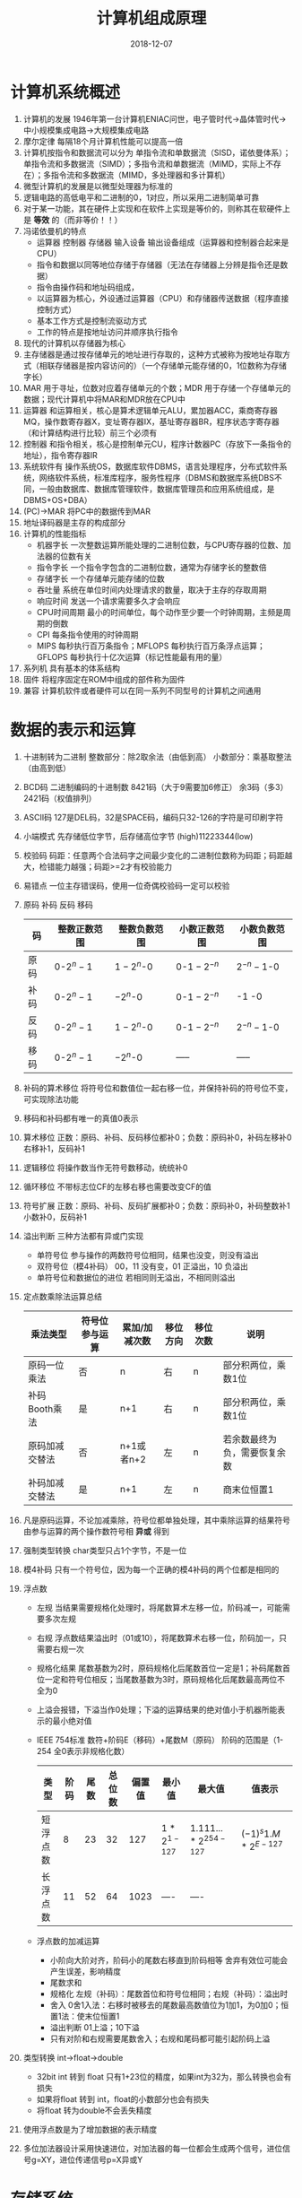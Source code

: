 #+TITLE: 计算机组成原理
#+OPTIONS: toc:nil
#+HTML_HEAD: <link rel="stylesheet" type="text/css" href="/home/hiro/Documents/org-files/worg.css"/>
#+EXPORT_FILE_NAME: ~/Documents/org-files/org-html/Computer_Architecture.html
#+DATE: 2018-12-07

* 计算机系统概述
:LOGBOOK:
CLOCK: [2018-12-07 五 16:50]--[2018-12-07 五 17:15] =>  0:25
CLOCK: [2018-12-07 五 14:37]--[2018-12-07 五 15:02] =>  0:25
:END:
1. 计算机的发展 1946年第一台计算机ENIAC问世，电子管时代->晶体管时代->中小规模集成电路->大规模集成电路
2. 摩尔定律 每隔18个月计算机性能可以提高一倍
3. 计算机按指令和数据流可以分为 单指令流和单数据流（SISD，诺依曼体系）；单指令流和多数据流（SIMD）；多指令流和单数据流（MIMD，实际上不存在）；多指令流和多数据流（MIMD，多处理器和多计算机）
4. 微型计算机的发展是以微型处理器为标准的
5. 逻辑电路的高低电平和二进制的0，1对应，所以采用二进制简单可靠
6. 对于某一功能，其在硬件上实现和在软件上实现是等价的，则称其在软硬件上是 *等效* 的（而非等价！！）
7. 冯诺依曼机的特点
   - 运算器 控制器 存储器 输入设备 输出设备组成（运算器和控制器合起来是CPU）
   - 指令和数据以同等地位存储于存储器（无法在存储器上分辨是指令还是数据）
   - 指令由操作码和地址码组成，
   - 以运算器为核心，外设通过运算器（CPU）和存储器传送数据（程序直接控制方式）
   - 基本工作方式是控制流驱动方式
   - 工作的特点是按地址访问并顺序执行指令
8. 现代的计算机以存储器为核心
9. 主存储器是通过按存储单元的地址进行存取的，这种方式被称为按地址存取方式（相联存储器是按内容访问的）（一个存储单元能存储的0，1位数称为存储字长）
10. MAR 用于寻址，位数对应着存储单元的个数；MDR 用于存储一个存储单元的数据；现代计算机中将MAR和MDR放在CPU中
11. 运算器 和运算相关，核心是算术逻辑单元ALU，累加器ACC，乘商寄存器MQ，操作数寄存器X，变址寄存器IX，基址寄存器BR，程序状态字寄存器（和计算结构进行比较）前三个必须有
12. 控制器 和指令相关，核心是控制单元CU，程序计数器PC（存放下一条指令的地址），指令寄存器IR
13. 系统软件有 操作系统OS，数据库软件DBMS，语言处理程序，分布式软件系统，网络软件系统，标准库程序，服务性程序（DBMS和数据库系统DBS不同，一般由数据库、数据库管理软件，数据库管理员和应用系统组成，是DBMS+OS+DBA）
14. (PC)->MAR  将PC中的数据传到MAR
15. 地址译码器是主存的构成部分
16. 计算机的性能指标
    - 机器字长 一次整数运算所能处理的二进制位数，与CPU寄存器的位数、加法器的位数有关
    - 指令字长 一个指令字包含的二进制位数，通常为存储字长的整数倍
    - 存储字长 一个存储单元能存储的位数
    - 吞吐量 系统在单位时间内处理请求的数量，取决于主存的存取周期
    - 响应时间 发送一个请求需要多久才会响应
    - CPU时间周期 最小的时间单位，每个动作至少要一个时钟周期，主频是周期的倒数
    - CPI 每条指令使用的时钟周期
    - MIPS 每秒执行百万条指令；MFLOPS 每秒执行百万条浮点运算；GFLOPS 每秒执行十亿次运算（标记性能最有用的量）
17. 系列机 具有基本的体系结构
18. 固件 将程序固定在ROM中组成的部件称为固件
19. 兼容 计算机软件或者硬件可以在同一系列不同型号的计算机之间通用
* 数据的表示和运算
1. 十进制转为二进制 整数部分：除2取余法（由低到高） 小数部分：乘基取整法（由高到低）
2. BCD码 二进制编码的十进制数 8421码（大于9需要加6修正） 余3码（多3） 2421码（权值排列）
3. ASCII码 127是DEL码，32是SPACE码，编码只32-126的字符是可印刷字符
4. 小端模式 先存储低位字节，后存储高位字节 (high)11223344(low)
5. 校验码 码距：任意两个合法码字之间最少变化的二进制位数称为码距；码距越大，检错能力越强；码距>=2才有校验能力
6. 易错点 一位主存错误码，使用一位奇偶校验码一定可以校验
7. 原码 补码 反码 移码
   | 码   | 整数正数范围 | 整数负数范围 | 小数正数范围   | 小数负数范围   |
   |------+--------------+--------------+----------------+----------------|
   | 原码 | 0-\(2^n-1\)  | \(1-2^n\)-0  | 0-\(1-2^{-n}\) | \(2^{-n}-1\)-0 |
   | 补码 | 0-\(2^n-1\)  | \(-2^n\)-0   | 0-\(1-2^{-n}\) | -1 -0          |
   | 反码 | 0-\(2^n-1\)  | \(1-2^n\)-0  | 0-\(1-2^{-n}\) | \(2^{-n}-1\)-0 |
   | 移码 | 0-\(2^n-1\)  | \(-2^n\)-0   | -----          | -----          |
8. 补码的算术移位 将符号位和数值位一起右移一位，并保持补码的符号位不变，可实现除法功能
9. 移码和补码都有唯一的真值0表示
10. 算术移位 正数：原码、补码、反码移位都补0；负数：原码补0，补码左移补0右移补1，反码补1
11. 逻辑移位 将操作数当作无符号数移动，统统补0
12. 循环移位 不带标志位CF的左移右移也需要改变CF的值
13. 符号扩展 正数：原码、补码、反码扩展都补0；负数：原码补0，补码整数补1小数补0，反码补1
14. 溢出判断 三种方法都有异或门实现
    - 单符号位 参与操作的两数符号位相同，结果也没变，则没有溢出
    - 双符号位（模4补码） 00，11 没有变，01 正溢出，10 负溢出
    - 单符号位和数据位的进位 若相同则无溢出，不相同则溢出
15. 定点数乘除法运算总结
    | 乘法类型       | 符号位参与运算 | 累加/加减次数 | 移位方向 | 移位次数 | 说明                         |
    |----------------+----------------+---------------+----------+----------+------------------------------|
    | 原码一位乘法   | 否             | n             | 右       | n        | 部分积两位，乘数1位          |
    | 补码Booth乘法  | 是             | n+1           | 右       | n        | 部分积两位，乘数1位          |
    | 原码加减交替法 | 否             | n+1或者n+2    | 左       | n        | 若余数最终为负，需要恢复余数 |
    | 补码加减交替法 | 是             | n+1           | 左       | n        | 商末位恒置1                  |
16. 凡是原码运算，不论加减乘除，符号位都单独处理，其中乘除运算的结果符号由参与运算的两个操作数符号相 *异或* 得到
17. 强制类型转换 char类型只占1个字节，不是一位
18. 模4补码 只有一个符号位，因为每一个正确的模4补码的两个位都是相同的
19. 浮点数
    - 左规 当结果需要规格化处理时，将尾数算术左移一位，阶码减一，可能需要多次左规
    - 右规 浮点数结果溢出时（01或10），将尾数算术右移一位，阶码加一，只需要右规一次
    - 规格化结果 尾数基数为2时，原码规格化后尾数首位一定是1；补码尾数首位一定和符号位相反；当尾数基数为3时，原码规格化后尾数最高两位不全为0
    - 上溢会报错，下溢当作0处理；下溢的运算结果的绝对值小于机器所能表示的最小绝对值
    - IEEE 754标准 数符+阶码E（移码）+尾数M（原码） 阶码的范围是（1-254 全0表示非规格化数）
      | 类型     | 阶码 | 尾数 | 总位数 | 偏置值 | 最小值                  | 最大值                                  | 值表示                   |
      |----------+------+------+--------+--------+-------------------------+-----------------------------------------+--------------------------|
      | 短浮点数 |    8 |   23 |     32 |    127 | \(1*2^{1-127}\) | \(1.111...*2^{254-127}\) | \((-1)^s 1.M*2^{E-127}\) |
      | 长浮点数 |   11 |   52 |     64 |   1023 | ----                    | ----                                    |                          |
    - 浮点数的加减运算
      + 小阶向大阶对齐，阶码小的尾数右移直到阶码相等 舍弃有效位可能会产生误差，影响精度
      + 尾数求和
      + 规格化 左规（补码）：尾数首位和符号位相同；右规（补码）：溢出时
      + 舍入 0舍1入法：右移时被移去的尾数最高数值位为1加1，为0加0；恒置1法：使末位恒置1
      + 溢出判断 01上溢；10下溢
      + 只有对阶和右规需要尾数舍入；右规和尾码都可能引起阶码上溢
20. 类型转换 int->float->double
    - 32bit int 转到 float 只有1+23位的精度，如果int为32为，那么转换也会有损失
    - 如果将float 转到 int，float的小数部分也会有损失
    - 将float 转为double不会丢失精度
21. 使用浮点数是为了增加数据的表示精度
22. 多位加法器设计采用快速进位，对加法器的每一位都会生成两个信号，进位信号g=XY，进位传递信号p=X异或Y
* 存储系统
1. 磁盘分类
   - 存储介质 磁表面存储器（磁盘，磁带）；磁芯存储器（MOS型，双极型）；光存储器（光盘）
   - 存取方式 随机存储器（RAM） 只读存储器ROM 串行访问存储器（顺序存取（磁带），直接存取（磁盘））
2. 直接存取方式和随机存取不同，是介于顺序存取和直接存取之间的方式
3. 存取周期 两次独立的存取操作之间的时间间隔（包括恢复时间）；存取时间 存取操作需要的时间
4. Cache（主存）中的内容是主存（辅存）中的一部分
5. Cache与主存之间的数据调动是硬件自动完成的，对用户透明；而主存和辅存之间的数据调动则是由硬件和系统共同完成的，对应用程序员透明，对系统程序员不透明
6. 破坏性读出和易失性
7. 静态RAM SRAM 双稳态触发器记忆信息 非破坏性读出 易失性存储器（断电没有内容） 存取速度快，集成度低，功耗大，一般用于高速缓冲器
8. 动态RAM DRAM 电路中的栅极电容记忆信息 破坏性读出 易失性存储器 相对慢，集成度高，功耗小，容量大，价格低
   - DRAM采用地址复用技术，地址线为原来的一般，且地址信号分行、列两次传送
   - 刷新方式 集中刷新（在“死区”（此期间停止读写）集中刷新）；分散刷新（把刷新安排到每个存取周期）；异步刷新（每个t时间刷新一次）；透明刷新（刷新的时间在不需要访问存储器的译码阶段，不需要浪费时间）
   - 刷新单位是行，所以只需要行地址；刷新不需要选片，即整个存储器刷新
9. 只读存储器ROM 非易失性（U盘）
   掩膜式只读存储器MROM（出厂一次性）、可编程PROM（一次性）、可擦除可变成EPROM（多次编程）、闪存（MOS）、固态硬盘SSD
10. 技巧 SRAM的引脚芯片包括：地址线+数据线+片选线（1条）+读写控制线（可1可2）；DRAM的引脚芯片包括：地址线/2（分用）+数据线+行、列片选（2）+读写控制（可1可2）
11. 主存容量扩展 位扩展法（8b到16b），连接地址线的方式相同，但是连接数据线的方式不同，某一时刻要选到所有芯片；字扩展法（8K到16K），连接数据线的方式和地址线的方式都相同，片选
12. 片选有效信号和访存控制信号有关，低电平有效
13. 双端口RAM 两组相互独立的地址线、数据线、控制线，允许同时异步访问存储单元，同时读、边写边读会发生错误
14. 多模块存储器 核心思想：CPU的执行速度比访存速度快，因此一次从存储器取出多条数据让CPU执行
    - 单体多字存储器 一次读出多条指令
    - 多体并行存储器 高位交叉编址（指令放到一个连续空间，顺序存储器，不能满足程序的局部性原理）；低位交叉编址（指令放到不同存储体上，模块数>=T/r，T存取周期，r总线传送周期）
15. 交叉存储器判断访存冲突：给定的访存地址在相邻的4（4个存储体）次访存中是否出现了同一个访存体
16. Cache与CPU之间的数据交换以字为单位，Cache与主存之间的数据交换是以Cache块为单位的
17. 地址映射 把主存空间映射到Cache；地址变换 访存时把主存地址变换成Cache地址的过程
18. Cache与主存的映射方式
    - 直接映射 主存字块标记+Cache字块地址+字块内地址
    - 全相联映射 主存字块标记+字块内地址 （按内容寻址）
    - 组相联映射 组间直接映射，组内全相联映射 主存字块标记+组地址+字块内地址
19. Cache的总容量包括：存储容量+标记阵列容量（有效位，标记位，一致性维护位，替换算法控制位；前两个一定有，后两个看题眼）
20. Cache的写策略
    - 全写法（命中时，必须把数据同时写入Cache和主存），非写分配法（没命中时，只把数据写到内存，不进行调块）
    - 写回法（命中时，只把数据写到Cache，只有在换出时才写到主存），写分配法（没命中时，先加载数据到Cache，然后在Cache中写入）
21. 指令Cache和数据Cache分离的主要目的是减少指令流水线资源冲突
22. 对于应用程序员，虚拟存储器是透明的；对于系统程序员，虚拟存储器是不透明的
23. 快表TLB的内容是页表的一部分（虚拟地址）；Cache的内容是主存的一部分（物理地址）
* 指令系统
1. 指令 指令是计算机运行的最小功能单位，一台计算机上所有的指令的集合构成该机的指令系统，位于软件和硬件的交界面上
2. 定长指令字结构（所有指令字长相等） 变长指令字结构 单字长指令 半字长指令 双字长指令
3. 根据指令操作数地址码的数目的不同：
   - 零地址指令 1.不需要操作数 2.两个操作树隐含的从栈顶和次栈顶弹出，运算结果隐含的压入栈中
   - 单地址指令 1.只需要一个地址 2.另一个操作数由累加器ACC提供
   - 二地址指令 目的操作数和源操作数
   - 三地址指令 两个源操作数和一个存放结果
   - 四地址指令 包含下址
4. 程序控制类指令主要包括 无条件转移 有条件转移 子程序调用和返回 循环指令等
5. 指令寻址方式 EA：有效地址
   - 指令寻址 顺序寻址（PC） 跳跃寻址（将下址保存到PC，所有下一条指令仍然是由PC给出）
   - 隐含寻址 隐含的使用ACC作为第二操作数的地址
   - 立即数寻址 指令中的地址字段给出的不是操作数的地址而是操作数
   - 直接寻址 EA=A
   - 间接寻址 EA=(A) 一次间址需要两次访存
   - 寄存器寻址
   - 寄存器间接寻址 EA=(R)
   - 相对寻址 EA=(PC)+A（最重要）
   - 基址寻址 EA=(BR)+A
   - 变址寻址 EA=(IX)+A（便于处理数组问题）
   - 堆栈寻址 硬堆栈（寄存器），软堆栈（内存）
6. 进位/借位标志：CF；零标志ZF；符号标志：SF；溢出标志：OF
7. CISC & RISC
   - 复杂指令系统计算机CISC 长度不固定，指令格式多，寻址方式多，大多兼容，绝大多数为微程序控制
   - 精简指令系统计算机RISC 长度固定，指令格式少，寻址方式少，可访存指令只有load/store，通用寄存器数量多，绝大多数为组合逻辑控制（硬布线）
